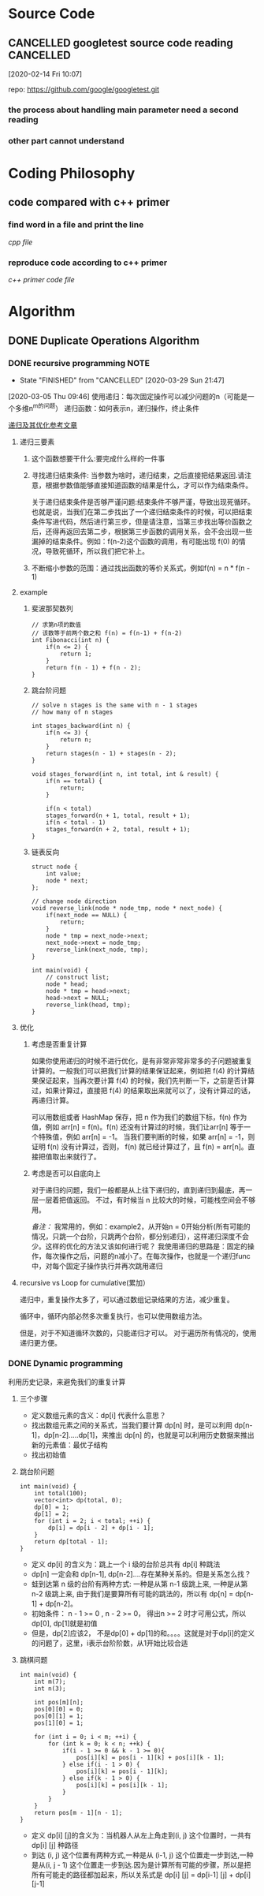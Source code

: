 * Source Code
  :PROPERTIES:
  :ID:       35E29ECD-95A1-4CDE-93CF-5E362449B743
  :END:
** CANCELLED googletest source code reading                       :CANCELLED:
   [2020-02-14 Fri 10:07]

   repo: https://github.com/google/googletest.git
  
*** the process about handling main parameter need a second reading
*** other part cannot understand
* Coding Philosophy
** code compared with c++ primer
*** find word in a file and print the line
    :LOGBOOK:
    CLOCK: [2020-03-22 Sun 17:24]--[2020-03-22 Sun 18:05] =>  0:41
    :END:
    [[~/Documents/Snippet/CPP/primer-12-3.cpp][cpp file]]

*** reproduce code according to c++ primer

    [[~/Documents/Snippet/CPP/primer-12-3-official.cpp][c++ primer code file]]

* Algorithm
** DONE Duplicate Operations Algorithm
   CLOSED: [2020-03-29 Sun 21:30]
*** DONE recursive programming                                         :NOTE:
    CLOSED: [2020-03-29 Sun 21:47] SCHEDULED: <2020-03-29 Sun 20:00-21:00>
    :PROPERTIES:
    :ID:       4999E010-DE33-4CBC-AA65-1169D96F9FB4
    :END:
    - State "FINISHED"   from "CANCELLED"  [2020-03-29 Sun 21:47]
    :LOGBOOK:
    CLOCK: [2020-03-05 Thu 09:46]--[2020-03-05 Thu 09:49] =>  0:03
    :END:
    [2020-03-05 Thu 09:46]
    使用递归：每次固定操作可以减少问题的n（可能是一个多维n^m的问题）
    递归函数：如何表示n，递归操作，终止条件

    [[https://mp.weixin.qq.com/s/mJ_jZZoak7uhItNgnfmZvQ][递归及其优化参考文章]]

**** 递归三要素
 1. 这个函数想要干什么:要完成什么样的一件事
 2. 寻找递归结束条件: 当参数为啥时，递归结束，之后直接把结果返回.请注意，根据参数值能够直接知道函数的结果是什么，才可以作为结束条件。

   关于递归结束条件是否够严谨问题:结束条件不够严谨，导致出现死循环。也就是说，当我们在第二步找出了一个递归结束条件的时候，可以把结束条件写进代码，然后进行第三步，但是请注意，当第三步找出等价函数之后，还得再返回去第二步，根据第三步函数的调用关系，会不会出现一些漏掉的结束条件。例如：f(n-2)这个函数的调用，有可能出现 f(0) 的情况，导致死循环，所以我们把它补上。
 3. 不断缩小参数的范围：通过找出函数的等价关系式，例如f(n) = n * f(n - 1)
**** example
***** 斐波那契数列
 #+begin_src C++
 // 求第n项的数值
 // 该数等于前两个数之和 f(n) = f(n-1) + f(n-2)
 int Fibonacci(int n) {
     if(n <= 2) {
         return 1;
     }
     return f(n - 1) + f(n - 2);
 }
 #+end_src
***** 跳台阶问题
 #+begin_src C++
   // solve n stages is the same with n - 1 stages
   // how many of n stages

   int stages_backward(int n) {
       if(n <= 3) {
           return n;
       }
       return stages(n - 1) + stages(n - 2);
   }

   void stages_forward(int n, int total, int & result) {
       if(n == total) {
           return;
       }

       if(n < total)
       stages_forward(n + 1, total, result + 1);
       if(n < total - 1)
       stages_forward(n + 2, total, result + 1);
   }
 #+end_src
***** 链表反向
 #+begin_src C++
   struct node {
       int value;
       node * next;
   };

   // change node direction
   void reverse_link(node * node_tmp, node * next_node) {
       if(next_node == NULL) {
           return;
       }
       node * tmp = next_node->next;
       next_node->next = node_tmp;
       reverse_link(next_node, tmp);
   }

   int main(void) {
       // construct list;
       node * head;
       node * tmp = head->next;
       head->next = NULL;
       reverse_link(head, tmp);
   }
 #+end_src

**** 优化
***** 考虑是否重复计算
 如果你使用递归的时候不进行优化，是有非常非常非常多的子问题被重复计算的。一般我们可以把我们计算的结果保证起来，例如把 f(4) 的计算结果保证起来，当再次要计算 f(4) 的时候，我们先判断一下，之前是否计算过，如果计算过，直接把 f(4) 的结果取出来就可以了，没有计算过的话，再递归计算。

 可以用数组或者 HashMap 保存，把 n 作为我们的数组下标，f(n) 作为值，例如 arr[n] = f(n)。f(n) 还没有计算过的时候，我们让arr[n] 等于一个特殊值，例如 arr[n] = -1。 当我们要判断的时候，如果 arr[n] = -1，则证明 f(n) 没有计算过，否则， f(n) 就已经计算过了，且 f(n) = arr[n]。直接把值取出来就行了。
***** 考虑是否可以自底向上

 对于递归的问题，我们一般都是从上往下递归的，直到递归到最底，再一层一层着把值返回。
 不过，有时候当 n 比较大的时候，可能栈空间会不够用。

 /备注：/ 我常用的，例如：example2，从开始n = 0开始分析(所有可能的情况，只跳一个台阶，只跳两个台阶，都分别递归），这样递归深度不会少。这样的优化的方法又该如何进行呢？
 我使用递归的思路是：固定的操作，每次操作之后，问题的n减小了。在每次操作，也就是一个递归func中，对每个固定子操作执行并再次跳用递归

**** recursive vs Loop for cumulative(累加）
 递归中，重复操作太多了，可以通过数组记录结果的方法，减少重复。

 循环中，循环内部必然多次重复执行，也可以使用数组方法。

 但是，对于不知道循环次数的，只能递归才可以。
 对于遍历所有情况的，使用递归更方便。
*** DONE Dynamic programming
    CLOSED: [2020-03-28 Sat 20:43]
    利用历史记录，来避免我们的重复计算
**** 三个步骤
 - 定义数组元素的含义：dp[i] 代表什么意思？
 - 找出数组元素之间的关系式，当我们要计算 dp[n] 时，是可以利用 dp[n-1]，dp[n-2].....dp[1]，来推出 dp[n] 的，也就是可以利用历史数据来推出新的元素值：最优子结构
 - 找出初始值
**** 跳台阶问题
 #+begin_src C++ includes:iostream, vector
   int main(void) {
       int total(100);
       vector<int> dp(total, 0);
       dp[0] = 1;
       dp[1] = 2;
       for (int i = 2; i < total; ++i) {
           dp[i] = dp[i - 2] + dp[i - 1];
       }
       return dp[total - 1];
   }
 #+end_src

 - 定义 dp[i] 的含义为：跳上一个 i 级的台阶总共有 dp[i] 种跳法
 - dp[n] 一定会和 dp[n-1], dp[n-2]....存在某种关系的。但是关系怎么找？
 - 蛙到达第 n 级的台阶有两种方式: 一种是从第 n-1 级跳上来, 一种是从第 n-2 级跳上来, 由于我们是要算所有可能的跳法的，所以有 dp[n] = dp[n-1] + dp[n-2]。
 - 初始条件： n - 1 >= 0 , n - 2 >= 0， 得出n >= 2 时才可用公式，所以dp[0], dp[1]就是初值
 - 但是，dp[2]应该2， 不是dp[0] + dp[1]的和。。。。这就是对于dp[i]的定义的问题了，这里，i表示台阶阶数，从1开始比较合适
**** 跳棋问题
 #+begin_src C++
   int main(void) {
       int m(7);
       int n(3);

       int pos[m][n];
       pos[0][0] = 0;
       pos[0][1] = 1;
       pos[1][0] = 1;

       for (int i = 0; i < m; ++i) {
           for (int k = 0; k < n; ++k) {
               if(i - 1 >= 0 && k - 1 >= 0){
                   pos[i][k] = pos[i - 1][k] + pos[i][k - 1];
               } else if(i - 1 > 0) {
                   pos[i][k] = pos[i - 1][k];
               } else if(k - 1 > 0) {
                   pos[i][k] = pos[i][k - 1];
               }
           }
       }
       return pos[m - 1][n - 1];
   }
 #+end_src

 - 定义 dp[i] [j]的含义为：当机器人从左上角走到(i, j) 这个位置时，一共有 dp[i] [j] 种路径
 - 到达 (i, j) 这个位置有两种方式,一种是从 (i-1, j) 这个位置走一步到达,一种是从(i, j - 1) 这个位置走一步到达.因为是计算所有可能的步骤，所以是把所有可能走的路径都加起来，所以关系式是 dp[i] [j] = dp[i-1] [j] + dp[i] [j-1]
